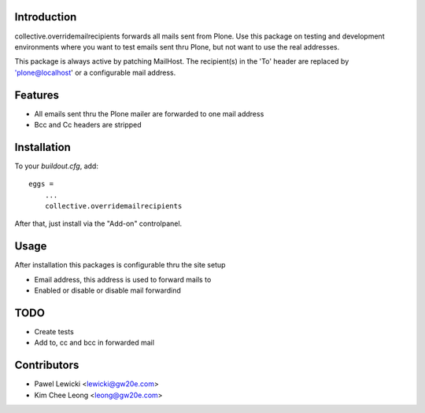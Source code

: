 Introduction
============

collective.overridemailrecipients forwards all mails sent from Plone. Use this package on testing and development environments where you want to test emails sent thru Plone, but not want to use the real addresses.

This package is always active by patching MailHost. The recipient(s) in the 'To' header are replaced by 'plone@localhost' or a configurable mail address.

Features
========

- All emails sent thru the Plone mailer are forwarded to one mail address
- Bcc and Cc headers are stripped

Installation
============

To your `buildout.cfg`, add::

    eggs =
        ...
        collective.overridemailrecipients

After that, just install via the "Add-on" controlpanel.

Usage
=====

After installation this packages is configurable thru the site setup

- Email address, this address is used to forward mails to
- Enabled or disable or disable mail forwardind

TODO
====

- Create tests
- Add to, cc and bcc in forwarded mail

Contributors
============
- Pawel Lewicki <lewicki@gw20e.com>
- Kim Chee Leong <leong@gw20e.com>
